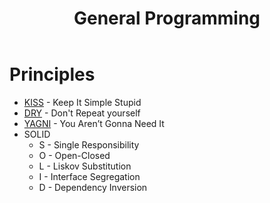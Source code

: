 #+TITLE: General Programming

* Principles

- [[https://en.wikipedia.org/wiki/KISS_principle][KISS]] - Keep It Simple Stupid
- [[https://en.wikipedia.org/wiki/Don%2527t_repeat_yourself][DRY]] - Don't Repeat yourself
- [[https://en.wikipedia.org/wiki/You_aren%2527t_gonna_need_it][YAGNI]] - You Aren’t Gonna Need It
- SOLID
  - S - Single Responsibility
  - O - Open-Closed
  - L - Liskov Substitution
  - I - Interface Segregation
  - D - Dependency Inversion

